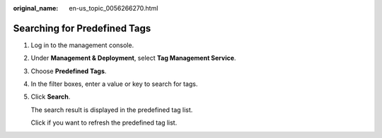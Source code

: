 :original_name: en-us_topic_0056266270.html

.. _en-us_topic_0056266270:

Searching for Predefined Tags
=============================

#. Log in to the management console.

#. Under **Management & Deployment**, select **Tag Management Service**.

#. Choose **Predefined Tags**.

#. In the filter boxes, enter a value or key to search for tags.

#. Click **Search**.

   The search result is displayed in the predefined tag list.

   Click |image1| if you want to refresh the predefined tag list.

.. |image1| image:: /_static/images/en-us_image_0000001419953001.png
